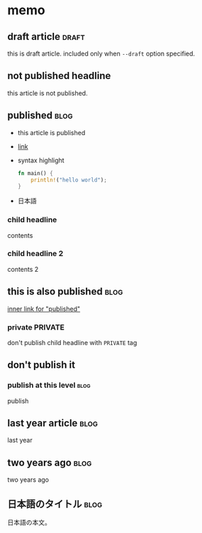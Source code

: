 * memo
** draft article                                                      :draft:
SCHEDULED: <2025-01-03 Fri 13:00>
:PROPERTIES:
:ID:       8dd633a1-996e-4330-af8e-c2106dee6102
:END:
this is draft article.
included only when =--draft= option specified.
** not published headline
this article is not published.
** published                                                           :blog:
SCHEDULED: <2025-01-01 Wed 12:00>
:PROPERTIES:
:ID:       a74b0dfb-6a2d-4f29-9091-3c6c1f2faccb
:END:
- this article is published
- [[http://localhost/][link]]
- syntax highlight
  #+begin_src rust
    fn main() {
        println!("hello world");
    }
  #+end_src
- 日本語
*** child headline
contents
*** child headline 2
contents 2
** this is also published                                              :blog:
SCHEDULED: <2025-01-02 Thu 13:00>
:PROPERTIES:
:ID:       6adf2afa-da68-40bf-8635-24d1f7e533b6
:END:
[[id:a74b0dfb-6a2d-4f29-9091-3c6c1f2faccb][inner link for "published"]]
*** private                                                         :PRIVATE:
don't publish child headline with =PRIVATE= tag
** don't publish it
*** publish at this level                                              :blog:
SCHEDULED: <2025-01-02 Thu 13:00>
:PROPERTIES:
:ID:       33acd14c-7858-4d7a-b32b-9d5148d653dc
:END:
publish
** last year article                                                   :blog:
SCHEDULED: <2024-01-02 Tue 13:00>
:PROPERTIES:
:ID:       9bf672c5-1fee-4f12-b4fa-f906589acade
:END:
last year
** two years ago                                                       :blog:
SCHEDULED: <2023-01-02 Mon 13:00>
:PROPERTIES:
:ID:       fadcdc8a-4b19-47fd-8473-09fb62565079
:END:
two years ago
** 日本語のタイトル                                                    :blog:
SCHEDULED: <2023-01-03 Tue 13:00>
:PROPERTIES:
:ID:       04af9739-caaf-4615-a64d-5de41d649227
:END:
日本語の本文。

